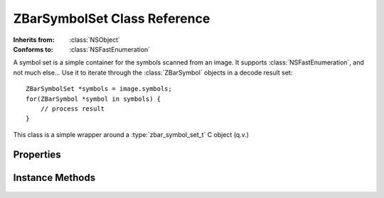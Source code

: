 ZBarSymbolSet Class Reference
=============================

.. class:: ZBarSymbolSet

   :Inherits from: :class:`NSObject`
   :Conforms to: :class:`NSFastEnumeration`

   A symbol set is a simple container for the symbols scanned from an image.
   It supports :class:`NSFastEnumeration`, and not much else...  Use it to
   iterate through the :class:`ZBarSymbol` objects in a decode result set::

      ZBarSymbolSet *symbols = image.symbols;
      for(ZBarSymbol *symbol in symbols) {
          // process result
      }

   This class is a simple wrapper around a :type:`zbar_symbol_set_t` C object
   (q.v.)


Properties
----------

   .. member:: int count

      The number of symbols in the set. (read-only)

   .. member:: const zbar_symbol_set_t *zbarSymbolSet

      Retrieve the underlying C object instance. (read-only)


Instance Methods
----------------

   .. _`initWithSymbolSet:`:
   .. describe:: - (id) initWithSymbolSet:(const zbar_symbol_set_t*)set

      Initialize a symbol set wrapper, given the C object to wrap.

      :set: The C object to wrap.
      :Returns: The initialized symbol set, or nil if an error occurred.
